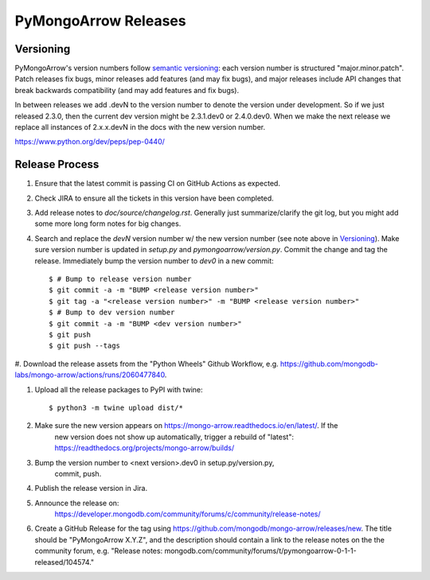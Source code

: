=====================
PyMongoArrow Releases
=====================

Versioning
----------

PyMongoArrow's version numbers follow `semantic versioning <http://semver.org/>`_:
each version number is structured "major.minor.patch". Patch releases fix
bugs, minor releases add features (and may fix bugs), and major releases
include API changes that break backwards compatibility (and may add features
and fix bugs).

In between releases we add .devN to the version number to denote the version
under development. So if we just released 2.3.0, then the current dev
version might be 2.3.1.dev0 or 2.4.0.dev0. When we make the next release we
replace all instances of 2.x.x.devN in the docs with the new version number.

https://www.python.org/dev/peps/pep-0440/

Release Process
---------------

#. Ensure that the latest commit is passing CI on GitHub Actions as expected.

#. Check JIRA to ensure all the tickets in this version have been completed.

#. Add release notes to `doc/source/changelog.rst`. Generally just summarize/clarify
   the git log, but you might add some more long form notes for big changes.

#. Search and replace the `devN` version number w/ the new version number (see
   note above in `Versioning`_). Make sure version number is updated in
   `setup.py` and `pymongoarrow/version.py`. Commit the change and tag the release.
   Immediately bump the version number to `dev0` in a new commit::

     $ # Bump to release version number
     $ git commit -a -m "BUMP <release version number>"
     $ git tag -a "<release version number>" -m "BUMP <release version number>"
     $ # Bump to dev version number
     $ git commit -a -m "BUMP <dev version number>"
     $ git push
     $ git push --tags

#. Download the release assets from the "Python Wheels" Github Workflow, e.g.
https://github.com/mongodb-labs/mongo-arrow/actions/runs/2060477840.

#. Upload all the release packages to PyPI with twine::

     $ python3 -m twine upload dist/*

#. Make sure the new version appears on https://mongo-arrow.readthedocs.io/en/latest/. If the
    new version does not show up automatically, trigger a rebuild of "latest":
    https://readthedocs.org/projects/mongo-arrow/builds/

#. Bump the version number to <next version>.dev0 in setup.py/version.py,
    commit, push.

#. Publish the release version in Jira.

#. Announce the release on:
    https://developer.mongodb.com/community/forums/c/community/release-notes/

#. Create a GitHub Release for the tag using https://github.com/mongodb/mongo-arrow/releases/new.  The title should be "PyMongoArrow X.Y.Z", and the description should contain a link to the release notes on the the community forum, e.g. "Release notes: mongodb.com/community/forums/t/pymongoarrow-0-1-1-released/104574."
